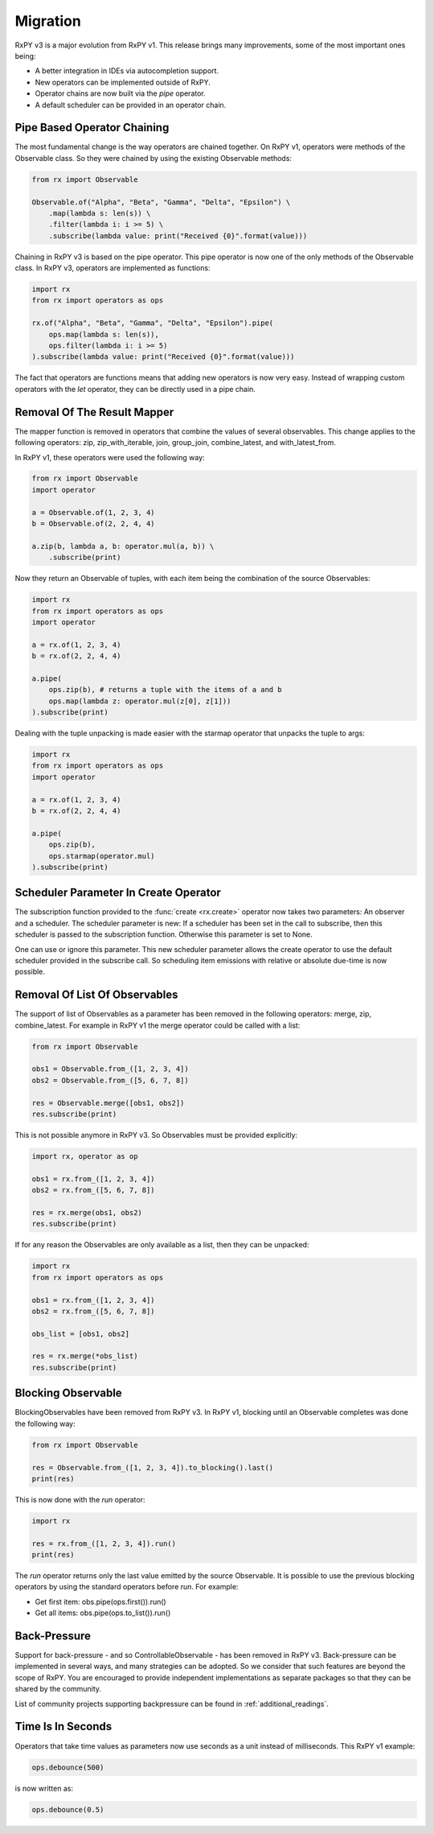 .. _migration:

Migration
=========

RxPY v3 is a major evolution from RxPY v1. This release brings many
improvements, some of the most important ones being:

* A better integration in IDEs via autocompletion support.
* New operators can be implemented outside of RxPY.
* Operator chains are now built via the *pipe* operator.
* A default scheduler can be provided in an operator chain.

Pipe Based Operator Chaining
-----------------------------

The most fundamental change is the way operators are chained together. On RxPY
v1, operators were methods of the Observable class. So they were chained by
using the existing Observable methods:

.. code:: python

    from rx import Observable

    Observable.of("Alpha", "Beta", "Gamma", "Delta", "Epsilon") \
        .map(lambda s: len(s)) \
        .filter(lambda i: i >= 5) \
        .subscribe(lambda value: print("Received {0}".format(value)))

Chaining in RxPY v3 is based on the pipe operator. This pipe operator is now one
of the only methods of the Observable class. In RxPY v3, operators are
implemented as functions:

.. code:: python

    import rx
    from rx import operators as ops

    rx.of("Alpha", "Beta", "Gamma", "Delta", "Epsilon").pipe(
        ops.map(lambda s: len(s)),
        ops.filter(lambda i: i >= 5)
    ).subscribe(lambda value: print("Received {0}".format(value)))

The fact that operators are functions means that adding new operators is now
very easy. Instead of wrapping custom operators with the *let* operator, they can
be directly used in a pipe chain.

Removal Of The Result Mapper
-----------------------------

The mapper function is removed in operators that combine the values of several
observables. This change applies to the following operators: zip,
zip_with_iterable, join, group_join, combine_latest, and with_latest_from.

In RxPY v1, these operators were used the following way:

.. code:: python

    from rx import Observable
    import operator

    a = Observable.of(1, 2, 3, 4)
    b = Observable.of(2, 2, 4, 4)

    a.zip(b, lambda a, b: operator.mul(a, b)) \
        .subscribe(print)

Now they return an Observable of tuples, with each item being the combination of
the source Observables:

.. code:: python

    import rx
    from rx import operators as ops
    import operator

    a = rx.of(1, 2, 3, 4)
    b = rx.of(2, 2, 4, 4)

    a.pipe(
        ops.zip(b), # returns a tuple with the items of a and b
        ops.map(lambda z: operator.mul(z[0], z[1]))
    ).subscribe(print)

Dealing with the tuple unpacking is made easier with the starmap operator that
unpacks the tuple to args:

.. code:: python

    import rx
    from rx import operators as ops
    import operator

    a = rx.of(1, 2, 3, 4)
    b = rx.of(2, 2, 4, 4)

    a.pipe(
        ops.zip(b),
        ops.starmap(operator.mul)
    ).subscribe(print)


Scheduler Parameter In Create Operator
---------------------------------------

The subscription function provided to the :func:`create <rx.create>` operator
now takes two parameters: An observer and a scheduler. The scheduler parameter
is new: If a scheduler has been set in the call to subscribe, then this
scheduler is passed to the subscription function. Otherwise this parameter is
set to None.

One can use or ignore this parameter. This new scheduler parameter allows the
create operator to use the default scheduler provided in the subscribe call. So
scheduling item emissions with relative or absolute due-time is now possible.


Removal Of List Of Observables
-------------------------------

The support of list of Observables as a parameter has been removed in the
following operators: merge, zip, combine_latest. For example in RxPY v1 the
merge operator could be called with a list:

.. code:: python

    from rx import Observable

    obs1 = Observable.from_([1, 2, 3, 4])
    obs2 = Observable.from_([5, 6, 7, 8])

    res = Observable.merge([obs1, obs2])
    res.subscribe(print)

This is not possible anymore in RxPY v3. So Observables must be provided
explicitly:

.. code:: python

    import rx, operator as op

    obs1 = rx.from_([1, 2, 3, 4])
    obs2 = rx.from_([5, 6, 7, 8])

    res = rx.merge(obs1, obs2)
    res.subscribe(print)

If for any reason the Observables are only available as a list, then they can be
unpacked:

.. code:: python

    import rx
    from rx import operators as ops

    obs1 = rx.from_([1, 2, 3, 4])
    obs2 = rx.from_([5, 6, 7, 8])

    obs_list = [obs1, obs2]

    res = rx.merge(*obs_list)
    res.subscribe(print)



Blocking Observable
-------------------

BlockingObservables have been removed from RxPY v3. In RxPY v1, blocking until
an Observable completes was done the following way:

.. code:: python

    from rx import Observable

    res = Observable.from_([1, 2, 3, 4]).to_blocking().last()
    print(res)

This is now done with the *run* operator:

.. code:: python

    import rx

    res = rx.from_([1, 2, 3, 4]).run()
    print(res)

The *run* operator returns only the last value emitted by the source Observable.
It is possible to use the previous blocking operators by using the standard
operators before *run*. For example:

* Get first item: obs.pipe(ops.first()).run()
* Get all items: obs.pipe(ops.to_list()).run()


Back-Pressure
--------------

Support for back-pressure - and so ControllableObservable - has been removed in
RxPY v3. Back-pressure can be implemented in several ways, and many strategies
can be adopted. So we consider that such features are beyond the scope of RxPY.
You are encouraged to provide independent implementations as separate packages so
that they can be shared by the community.

List of community projects supporting backpressure can be found in :ref:`additional_readings`.

Time Is In Seconds
------------------

Operators that take time values as parameters now use seconds as a unit instead
of milliseconds. This RxPY v1 example:

.. code:: python

    ops.debounce(500)

is now written as:

.. code:: python

    ops.debounce(0.5)
